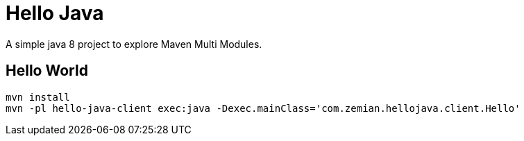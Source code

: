 = Hello Java

A simple java 8 project to explore Maven Multi Modules.

== Hello World

  mvn install
  mvn -pl hello-java-client exec:java -Dexec.mainClass='com.zemian.hellojava.client.Hello'
